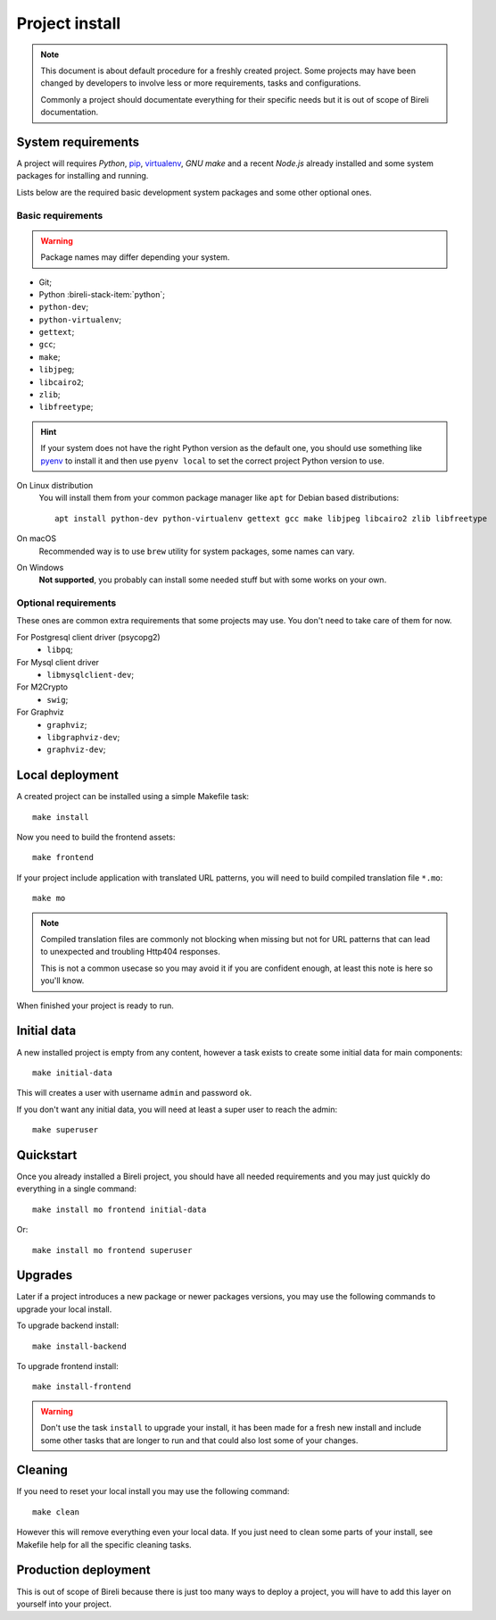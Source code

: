 .. _virtualenv: http://www.virtualenv.org/
.. _pip: http://www.pip-installer.org

.. _intro_project_install:

===============
Project install
===============

.. Note::
   This document is about default procedure for a freshly created project. Some
   projects may have been changed by developers to involve less or more requirements,
   tasks and configurations.

   Commonly a project should documentate everything for their specific needs but it is
   out of scope of Bireli documentation.


System requirements
*******************

A project will requires `Python`, `pip`_, `virtualenv`_, *GNU make* and a recent
*Node.js* already installed and some system packages for installing and running.

Lists below are the required basic development system packages and some other optional
ones.


Basic requirements
------------------

.. Warning::
   Package names may differ depending your system.

* Git;
* Python :bireli-stack-item:`python`;
* ``python-dev``;
* ``python-virtualenv``;
* ``gettext``;
* ``gcc``;
* ``make``;
* ``libjpeg``;
* ``libcairo2``;
* ``zlib``;
* ``libfreetype``;

.. Hint::
   If your system does not have the right Python version as the default one, you should
   use something like `pyenv <https://github.com/pyenv/pyenv>`_ to install it and
   then use ``pyenv local`` to set the correct project Python version to use.

On Linux distribution
    You will install them from your common package manager like ``apt`` for Debian
    based distributions: ::

        apt install python-dev python-virtualenv gettext gcc make libjpeg libcairo2 zlib libfreetype

On macOS
    Recommended way is to use ``brew`` utility for system packages, some names
    can vary.

On Windows
    **Not supported**, you probably can install some needed stuff but with some
    works on your own.


Optional requirements
---------------------

These ones are common extra requirements that some projects may use. You don't need
to take care of them for now.

For Postgresql client driver (psycopg2)
    * ``libpq``;

For Mysql client driver
    * ``libmysqlclient-dev``;

For M2Crypto
    * ``swig``;

For Graphviz
    * ``graphviz``;
    * ``libgraphviz-dev``;
    * ``graphviz-dev``;


Local deployment
****************

A created project can be installed using a simple Makefile task: ::

    make install

Now you need to build the frontend assets: ::

    make frontend

If your project include application with translated URL patterns, you will need to
build compiled translation file ``*.mo``: ::

    make mo

.. Note::
    Compiled translation files are commonly not blocking when missing but not for URL
    patterns that can lead to unexpected and troubling Http404 responses.

    This is not a common usecase so you may avoid it if you are confident enough, at
    least this note is here so you'll know.

When finished your project is ready to run.


Initial data
************

A new installed project is empty from any content, however a task exists to create some
initial data for main components: ::

    make initial-data

This will creates a user with username ``admin`` and password ``ok``.

If you don't want any initial data, you will need at least a super user to reach
the admin: ::

    make superuser


Quickstart
**********

Once you already installed a Bireli project, you should have all needed requirements
and you may just quickly do everything in a single command: ::

    make install mo frontend initial-data

Or: ::

    make install mo frontend superuser


Upgrades
********

Later if a project introduces a new package or newer packages versions, you may use
the following commands to upgrade your local install.

To upgrade backend install: ::

    make install-backend

To upgrade frontend install: ::

    make install-frontend

.. Warning::
   Don't use the task ``install`` to upgrade your install, it has been made for a fresh
   new install and include some other tasks that are longer to run and that could also
   lost some of your changes.


Cleaning
********

If you need to reset your local install you may use the following command: ::

    make clean

However this will remove everything even your local data. If you just need to clean
some parts of your install, see Makefile help for all the specific cleaning tasks.


Production deployment
*********************

This is out of scope of Bireli because there is just too many ways to deploy a project,
you will have to add this layer on yourself into your project.

